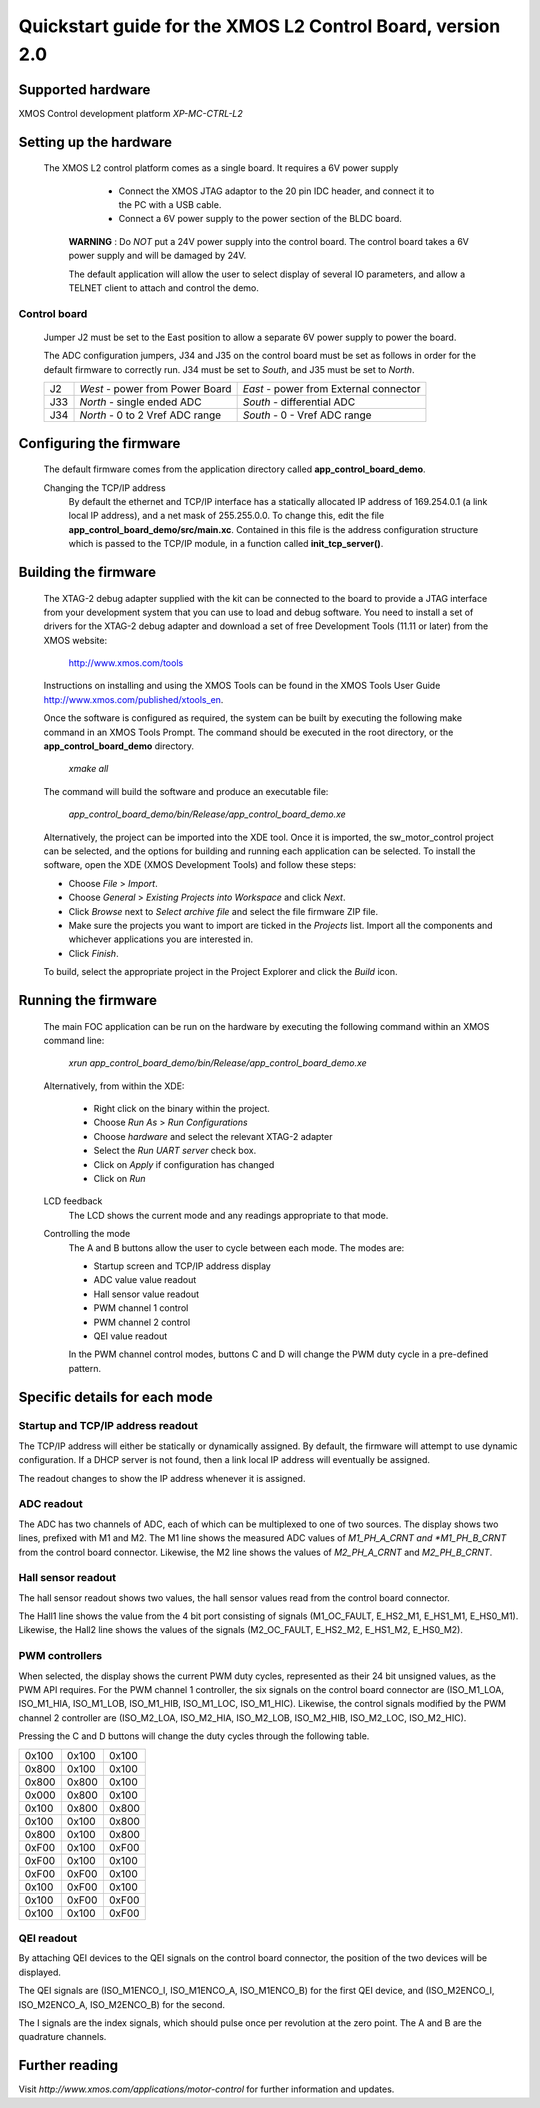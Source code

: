 ===========================================================
Quickstart guide for the XMOS L2 Control Board, version 2.0
===========================================================

Supported hardware
------------------

XMOS Control development platform *XP-MC-CTRL-L2*


Setting up the hardware
-----------------------

  The XMOS L2 control platform comes as a single board. It requires a 6V power supply

      - Connect the XMOS JTAG adaptor to the 20 pin IDC header, and connect it to the PC with a USB cable.

      - Connect a 6V power supply to the power section of the BLDC board.

   **WARNING** : Do *NOT* put a 24V power supply into the control board. The control board takes a 6V power
   supply and will be damaged by 24V. 
      
   The default application will allow the user to select display of several IO parameters, and allow a TELNET
   client to attach and control the demo.
   

Control board
~~~~~~~~~~~~~

   Jumper J2 must be set to the East position to allow a separate 6V power supply to power the board.
        
   The ADC configuration jumpers, J34 and J35 on the control board must be set as follows in order
   for the default firmware to correctly run.  J34 must be set to *South*, and J35 must be set to *North*. 

   .. image:: control.png
      :width: 100%

   +--------+---------------------------------+----------------------------------------+
   | J2     | *West* - power from Power Board | *East* - power from External connector |
   +--------+---------------------------------+----------------------------------------+
   | J33    | *North* - single ended ADC      | *South* - differential ADC             |
   +--------+---------------------------------+----------------------------------------+
   | J34    | *North* - 0 to 2 Vref ADC range | *South* - 0 - Vref ADC range           |
   +--------+---------------------------------+----------------------------------------+

   .. image:: jumper-2.pdf

   .. image:: jumper-b.pdf


Configuring the firmware
------------------------

  The default firmware comes from the application directory called **app_control_board_demo**.  
      
  Changing the TCP/IP address
    By default the ethernet and TCP/IP interface has a statically allocated IP address of 169.254.0.1 (a link local IP address),
    and a net mask of 255.255.0.0.  To change this, edit the file **app_control_board_demo/src/main.xc**.
    Contained in this file is the address configuration structure which is passed to the TCP/IP module, in a function called
    **init_tcp_server()**.

Building the firmware
---------------------

  The XTAG-2 debug adapter supplied with the kit can be connected to the board to provide a JTAG interface from
  your development system that you can use to load and debug software. You need to install a set of drivers for
  the XTAG-2 debug adapter and download a set of free Development Tools (11.11 or later) from the XMOS website:

    http://www.xmos.com/tools

  Instructions on installing and using the XMOS Tools can be found in the XMOS Tools
  User Guide http://www.xmos.com/published/xtools_en.


  Once the software is configured as required, the system can be built by executing the following make command in an XMOS
  Tools Prompt.  The command should be executed in the root directory, or the **app_control_board_demo** directory.

    *xmake all*

  The command will build the software and produce an executable file:
  
    *app_control_board_demo/bin/Release/app_control_board_demo.xe*

  Alternatively, the project can be imported into the XDE tool. Once it is imported, the sw_motor_control project can
  be selected, and the options for building and running each application can be selected.
  To install the software, open the XDE (XMOS Development Tools) and
  follow these steps:

  - Choose *File* > *Import*.
  - Choose *General* > *Existing Projects into Workspace* and click *Next*.
  - Click *Browse* next to *Select archive file* and select the file firmware ZIP file.
  - Make sure the projects you want to import are ticked in the *Projects* list. Import
    all the components and whichever applications you are interested in. 
  - Click *Finish*.

  To build, select the appropriate project in the Project Explorer and click the *Build* icon.

Running the firmware
--------------------

  The main FOC application can be run on the hardware by executing the following command within an XMOS command line:

    *xrun app_control_board_demo/bin/Release/app_control_board_demo.xe*

  Alternatively, from within the XDE:

    - Right click on the binary within the project.
    - Choose *Run As* > *Run Configurations*
    - Choose *hardware* and select the relevant XTAG-2 adapter
    - Select the *Run UART server* check box.
    - Click on *Apply* if configuration has changed
    - Click on *Run*

  LCD feedback
    The LCD shows the current mode and any readings appropriate to that mode.

  Controlling the mode
    The A and B buttons allow the user to cycle between each mode.  The modes are:
    
    *  Startup screen and TCP/IP address display
    *  ADC value value readout
    *  Hall sensor value readout
    *  PWM channel 1 control
    *  PWM channel 2 control
    *  QEI value readout

    In the PWM channel control modes, buttons C and D will change the PWM duty cycle in a pre-defined pattern.
    
Specific details for each mode
------------------------------

Startup and TCP/IP address readout
~~~~~~~~~~~~~~~~~~~~~~~~~~~~~~~~~~

The TCP/IP address will either be statically or dynamically assigned.  By default, the firmware will attempt to
use dynamic configuration.  If a DHCP server is not found, then a link local IP address will eventually be
assigned. 

The readout changes to show the IP address whenever it is assigned.

ADC readout
~~~~~~~~~~~

The ADC has two channels of ADC, each of which can be multiplexed to one of two sources. 
The display shows two lines, prefixed with M1 and M2.  The M1 line shows the measured
ADC values of *M1_PH_A_CRNT and *M1_PH_B_CRNT* from the control board connector.  Likewise,
the M2 line shows the values of *M2_PH_A_CRNT* and *M2_PH_B_CRNT*.

Hall sensor readout
~~~~~~~~~~~~~~~~~~~

The hall sensor readout shows two values, the hall sensor values read from the control board
connector.

The Hall1 line shows the value from the 4 bit port consisting of signals (M1_OC_FAULT, E_HS2_M1,
E_HS1_M1, E_HS0_M1).  Likewise, the Hall2 line shows the values of the signals (M2_OC_FAULT, E_HS2_M2,
E_HS1_M2, E_HS0_M2). 

PWM controllers
~~~~~~~~~~~~~~~

When selected, the display shows the current PWM duty cycles, represented as their 24 bit unsigned
values, as the PWM API requires.  For the PWM channel 1 controller, the six signals on the
control board connector are (ISO_M1_LOA, ISO_M1_HIA, ISO_M1_LOB, ISO_M1_HIB, ISO_M1_LOC, ISO_M1_HIC).
Likewise, the control signals modified by the PWM channel 2 controller are (ISO_M2_LOA, ISO_M2_HIA,
ISO_M2_LOB, ISO_M2_HIB, ISO_M2_LOC, ISO_M2_HIC).

Pressing the C and D buttons will change the duty cycles through the following table.

+-------+-------+-------+
| 0x100 | 0x100 | 0x100 |
+-------+-------+-------+
| 0x800 | 0x100 | 0x100 |
+-------+-------+-------+
| 0x800 | 0x800 | 0x100 |
+-------+-------+-------+
| 0x000 | 0x800 | 0x100 |
+-------+-------+-------+
| 0x100 | 0x800 | 0x800 |
+-------+-------+-------+
| 0x100 | 0x100 | 0x800 |
+-------+-------+-------+
| 0x800 | 0x100 | 0x800 |
+-------+-------+-------+
| 0xF00 | 0x100 | 0xF00 |
+-------+-------+-------+
| 0xF00 | 0x100 | 0x100 |
+-------+-------+-------+
| 0xF00 | 0xF00 | 0x100 |
+-------+-------+-------+
| 0x100 | 0xF00 | 0x100 |
+-------+-------+-------+
| 0x100 | 0xF00 | 0xF00 |
+-------+-------+-------+
| 0x100 | 0x100 | 0xF00 |
+-------+-------+-------+

QEI readout
~~~~~~~~~~~

By attaching QEI devices to the QEI signals on the control board connector, the position
of the two devices will be displayed.

The QEI signals are (ISO_M1ENCO_I, ISO_M1ENCO_A, ISO_M1ENCO_B) for the first QEI device, and
(ISO_M2ENCO_I, ISO_M2ENCO_A, ISO_M2ENCO_B) for the second.

The I signals are the index signals, which should pulse once per revolution at the zero
point.  The A and B are the quadrature channels.

Further reading
---------------

Visit *http://www.xmos.com/applications/motor-control* for further information and updates.




